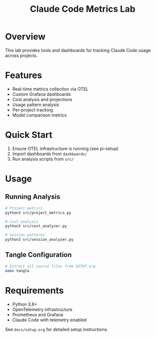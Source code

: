 #+TITLE: Claude Code Metrics Lab
#+DESCRIPTION: OpenTelemetry-based metrics tracking and analysis for Claude Code usage

* Overview
This lab provides tools and dashboards for tracking Claude Code usage across projects.

* Features
- Real-time metrics collection via OTEL
- Custom Grafana dashboards
- Cost analysis and projections
- Usage pattern analysis
- Per-project tracking
- Model comparison metrics

* Quick Start
1. Ensure OTEL infrastructure is running (see pi-setup)
2. Import dashboards from =dashboards/=
3. Run analysis scripts from =src/=

* Usage

** Running Analysis
#+begin_src bash
# Project metrics
python3 src/project_metrics.py

# Cost analysis  
python3 src/cost_analyzer.py

# Session patterns
python3 src/session_analyzer.py
#+end_src

** Tangle Configuration
#+begin_src bash
# Extract all source files from SETUP.org
make tangle
#+end_src

* Requirements
- Python 3.8+
- OpenTelemetry infrastructure
- Prometheus and Grafana
- Claude Code with telemetry enabled

See =docs/setup.org= for detailed setup instructions.

